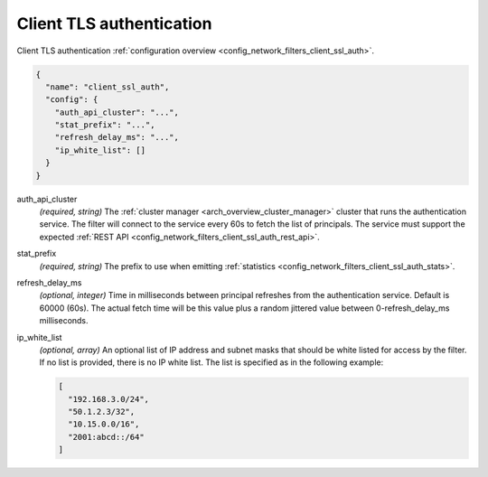 .. _config_network_filters_client_ssl_auth_v1:

Client TLS authentication
=========================

Client TLS authentication :ref:`configuration overview <config_network_filters_client_ssl_auth>`.

.. code-block:: json

  {
    "name": "client_ssl_auth",
    "config": {
      "auth_api_cluster": "...",
      "stat_prefix": "...",
      "refresh_delay_ms": "...",
      "ip_white_list": []
    }
  }

auth_api_cluster
  *(required, string)* The :ref:`cluster manager <arch_overview_cluster_manager>` cluster that runs
  the authentication service. The filter will connect to the service every 60s to fetch the list
  of principals. The service must support the expected :ref:`REST API
  <config_network_filters_client_ssl_auth_rest_api>`.

stat_prefix
  *(required, string)* The prefix to use when emitting :ref:`statistics
  <config_network_filters_client_ssl_auth_stats>`.

refresh_delay_ms
  *(optional, integer)* Time in milliseconds between principal refreshes from the authentication
  service. Default is 60000 (60s). The actual fetch time will be this value plus a random jittered
  value between 0-refresh_delay_ms milliseconds.

ip_white_list
  *(optional, array)* An optional list of IP address and subnet masks that should be white listed
  for access by the filter. If no list is provided, there is no IP white list. The list is
  specified as in the following example:

  .. code-block:: json

    [
      "192.168.3.0/24",
      "50.1.2.3/32",
      "10.15.0.0/16",
      "2001:abcd::/64"
    ]
